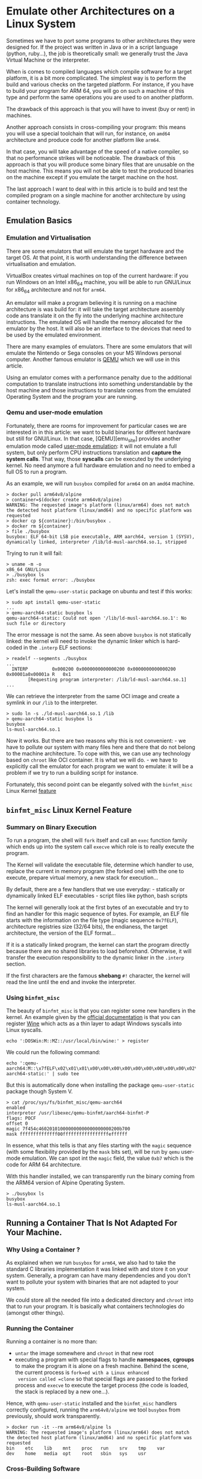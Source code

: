 * Emulate other Architectures on a Linux System
:PROPERTIES:
:CUSTOM_ID: page.title
:END:
Sometimes we have to port some programs to other architectures they were
designed for. If the project was written in Java or in a script language
(python, ruby...), the job is theoretically small: we generally trust
the Java Virtual Machine or the interpreter.

When is comes to compiled languages which compile software for a target
platform, it is a bit more complicated. The simplest way is to perform
the build and various checks on the targeted platform. For instance, if
you have to build your program for ARM 64, you will go on such a machine
of this type and perform the same operations you are used to on another
platform.

The drawback of this approach is that you will have to invest (buy or
rent) in machines.

Another approach consists in cross-compiling your program: this means
you will use a special toolchain that will run, for instance, on =amd64=
architecture and produce code for another platform like =arm64=.

In that case, you will take advantage of the speed of a native compiler,
so that no performance strikes will be noticeable. The drawback of this
approach is that you will produce some binary files that are unusable on
the host machine. This means you will not be able to test the produced
binaries on the machine except if you emulate the target machine on the
host.

The last approach I want to deal with in this article is to build and
test the compiled program on a single machine for another architecture
by using container technology.

** Emulation Basics
:PROPERTIES:
:CUSTOM_ID: emulation-basics
:END:
*** Emulation and Virtualisation
:PROPERTIES:
:CUSTOM_ID: emulation-and-virtualisation
:END:
There are some emulators that will emulate the target hardware and the
target OS. At that point, it is worth understanding the difference
between virtualisation and emulation.

VirtualBox creates virtual machines on top of the current hardware: if
you run Windows on an Intel x86_64 machine, you will be able to run
GNU/Linux for x86_64 architecture and not for =arm64=.

An emulator will make a program believing it is running on a machine
architecture is was build for: it will take the target architecture
assembly code ans translate it on the fly into the underlying machine
architecture instructions. The emulated OS will handle the memory
allocated for the emulator by the host. It will also be an interface to
the devices that need to be used by the emulated environment.

There are many examples of emulators. There are some emulators that will
emulate the Nintendo or Sega consoles on your MS Windows personal
computer. Another famous emulator is [[https://www.qemu.org/][QEMU]]
which we will use in this article.

Using an emulator comes with a performance penalty due to the additional
computation to translate instructions into something understandable by
the host machine and those instructions to translate comes from the
emulated Operating System and the program your are running.

*** Qemu and user-mode emulation
:PROPERTIES:
:CUSTOM_ID: qemu-and-user-mode-emulation
:END:
Fortunately, there are rooms for improvement for particular cases we are
interested in in this article: we want to build binaries for different
hardware but still for GNU/Linux. In that case, [QEMU][emu_site]
provides another emulation mode called
[[https://qemu-project.gitlab.io/qemu/user/main.html][user-mode
emulation]]: it will not emulate a full system, but only perform CPU
instructions translation and *capture the system calls*. That way, those
*syscalls* can be executed by the underlying kernel. No need anymore a
full hardware emulation and no need to embed a full OS to run a program.

As an example, we will run =busybox= compiled for =arm64= on an =amd64=
machine.

#+begin_example
> docker pull arm64v8/alpine
> container=$(docker create arm64v8/alpine)
WARNING: The requested image's platform (linux/arm64) does not match the detected host platform (linux/amd64) and no specific platform was requested
> docker cp ${container}:/bin/busybox .
> docker rm ${container}
> file ./busybox
busybox: ELF 64-bit LSB pie executable, ARM aarch64, version 1 (SYSV), dynamically linked, interpreter /lib/ld-musl-aarch64.so.1, stripped
#+end_example

Trying to run it will fail:

#+begin_example
> uname -m -o
x86_64 GNU/Linux
> ./busybox ls
zsh: exec format error: ./busybox
#+end_example

Let's install the =qemu-user-static= package on ubuntu and test if this
works:

#+begin_example
> sudo apt install qemu-user-static
...
> qemu-aarch64-static busybox ls
qemu-aarch64-static: Could not open '/lib/ld-musl-aarch64.so.1': No such file or directory
#+end_example

The error message is not the same. As seen above =busybox= is not
statically linked: the kernel will need to invoke the dynamic linker
which is hard-coded in the =.interp= ELF sections:

#+begin_example
> readelf --segments ./busybox
...
  INTERP         0x000200 0x0000000000000200 0x0000000000000200 0x00001a0x00001a R   0x1
        [Requesting program interpreter: /lib/ld-musl-aarch64.so.1]
...
#+end_example

We can retrieve the interpreter from the same OCI image and create a
symlink in our =/lib= to the interpreter.

#+begin_example
> sudo ln -s ./ld-musl-aarch64.so.1 /lib
> qemu-aarch64-static busybox ls
busybox
ls-musl-aarch64.so.1
#+end_example

Now it works. But there are two reasons why this is not convenient: - we
have to pollute our system with many files here and there that do not
belong to the machine architecture. To cope with this, we can use any
technology based on =chroot= like OCI container. It is what we will
do. - we have to explicitly call the emulator for each program we want
to emulate: it will be a problem if we try to run a building script for
instance.

Fortunately, this second point can be elegantly solved with the
=binfmt_misc= Linux Kernel [[file:binfmt_misc_doc][feature]]

** =binfmt_misc= Linux Kernel Feature
:PROPERTIES:
:CUSTOM_ID: binfmt_misc-linux-kernel-feature
:END:
*** Summary on Binary Execution
:PROPERTIES:
:CUSTOM_ID: summary-on-binary-execution
:END:
To run a program, the shell will =fork= itself and call an =exec=
function family which ends up into the system call =execve= which role
is to really execute the program.

The Kernel will validate the executable file, determine which handler to
use, replace the current in memory program (the forked one) with the one
to execute, prepare virtual memory, a new stack for execution...

By default, there are a few handlers that we use everyday: - statically
or dynamically linked ELF executables - script files like python, bash
scripts

The kernel will generally look at the first bytes of an executable and
try to find an handler for this magic sequence of bytes. For example, an
ELF file starts with the information on the file type (magic sequence
=0x7fELF=), architecture registries size (32/64 bits), the endianess,
the target architecture, the version of the ELF format...

If it is a statically linked program, the kernel can start the program
directly because there are no shared libraries to load beforehand.
Otherwise, it will transfer the execution responsibility to the dynamic
linker in the =.interp= section.

If the first characters are the famous *shebang* =#!= character, the
kernel will read the line until the end and invoke the interpreter.

*** Using =binfmt_misc=
:PROPERTIES:
:CUSTOM_ID: using-binfmt_misc
:END:
The beauty of =binfmt_misc= is that you can register some new handlers
in the kernel. An example given by the [[file:binfmt_misc][official
documentation]] is that you can register [[file:wine_site][Wine]] which
acts as a thin layer to adapt Windows syscalls into Linux syscalls.

#+begin_example
echo ':DOSWin:M::MZ::/usr/local/bin/wine:' > register
#+end_example

We could run the following command:

#+begin_example
echo ':qemu-aarch64:M::\x7fELF\x02\x01\x01\x00\x00\x00\x00\x00\x00\x00\x00\x00\x02\x00\xb7\x00:\xff\xff\xff\xff\xff\xff\xff\x00\xff\xff\xff\xff\xff\xff\xff\xff\xfe\xff\xff\xff:/usr/bin/qemu-aarch64-static:' | sudo tee 
#+end_example

But this is automatically done when installing the package
=qemu-user-static= package though System V.

#+begin_example
> cat /proc/sys/fs/binfmt_misc/qemu-aarch64
enabled
interpreter /usr/libexec/qemu-binfmt/aarch64-binfmt-P
flags: POCF
offset 0
magic 7f454c460201010000000000000000000200b700
mask ffffffffffffff00fffffffffffffffffeffffff
#+end_example

In essence, what this tells is that any files starting with the =magic=
sequence (with some flexibility provided by the =mask= bits set), will
be run by =qemu= user-mode emulation. We can spot int the =magic= field,
the value =0xb7= which is the code for ARM 64 architecture.

With this handler installed, we can transparently run the binary coming
from the ARM64 version of Alpine Operating System.

#+begin_example
> ./busybox ls
busybox
ls-musl-aarch64.so.1
#+end_example

** Running a Container That Is Not Adapted For Your Machine.
:PROPERTIES:
:CUSTOM_ID: running-a-container-that-is-not-adapted-for-your-machine.
:END:
*** Why Using a Container ?
:PROPERTIES:
:CUSTOM_ID: why-using-a-container
:END:
As explained when we run =busybox= for =arm64=, we also had to take the
standard C libraries implementation it was linked with and store it on
your system. Generally, a program can have many dependencies and you
don't want to pollute your system with binaries that are not adapted to
your system.

We could store all the needed file into a dedicated directory and
=chroot= into that to run your program. It is basically what containers
technologies do (amongst other things).

*** Running the Container
:PROPERTIES:
:CUSTOM_ID: running-the-container
:END:
Running a container is no more than:

- =untar= the image somewhere and =chroot= in that new root
- executing a program with special flags to handle *namespaces*,
  *cgroups* to make the program it is alone on a fresh machine. Behind
  the scene, the current process is =fork=ed with a Linux enhanced
  version called =clone= so that special flags are passed to the forked
  process and =execve= to execute the target process (the code is
  loaded, the stack is replaced by a new one...).

Hence, with =qemu-user-static= installed and the =binfmt_misc= handlers
correctly configured, running the =arm64v8/alpine= we tool =busybox=
from previously, should work transparently.

#+begin_example
> docker run -it --rm arm64v8/alpine ls
WARNING: The requested image's platform (linux/arm64) does not match the detected host platform (linux/amd64) and no specific platform was requested
bin    etc    lib    mnt    proc   run    srv    tmp    var
dev    home   media  opt    root   sbin   sys    usr
#+end_example

*** Cross-Building Software
:PROPERTIES:
:CUSTOM_ID: cross-building-software
:END:
**** Building an OCI Image For The Target Platform
:PROPERTIES:
:CUSTOM_ID: building-an-oci-image-for-the-target-platform
:END:
Building an OCI image consists in:

- adding some configuration layers (=ENV=, =CMD=, =ENTRYPOINT=,
  =LABEL=...)
- adding some files into the future container file system (=COPY=,
  =ADD=)
- running some commands (=RUN=): for this, a temporary container is run
  and on the command end, the changes to the file system are committed.

So building an image is also transparent except =COPY=ing files into the
image must be done with care especially for architecture dependent
binaries.

#+begin_example
ARG ARCH=amd64
FROM $ARCH/ubuntu:21.04
RUN apt update && \
    apt install -y \
        build-essential \
        wget && \
    apt clean
#+end_example

The =ARCH= argument gives the possibility to select the target
architecture. Building the image for =arm64= architecture is almost as
usual:

#+begin_example
> docker build --build-arg ARCH=arm64v8 -t crosstest .
#+end_example

Note that [[file:docker_buildx][Docker buildx]] provides great
facilities to build different images for different architectures and to
publish *multi-arch images*.

**** Building Emulation Penalty
:PROPERTIES:
:CUSTOM_ID: building-emulation-penalty
:END:
Of course, emulation comes with a performance hit. If we build
[[https://zlib.net/][ZLib]], we can compare the performances of the
emulated toolchain and the native one:

Emulated container:

#+begin_example
root@a865374fcdfd:/workdir/zlib-1.2.11# uname -m
aarch64

root@a865374fcdfd:/workdir/zlib-1.2.11# time make
...
real    1m17.283s
user    1m14.287s
sys     0m3.240s

root@a865374fcdfd:/workdir/zlib-1.2.11# time make check
...
real    0m0.548s
user    0m0.582s
sys     0m0.090s
#+end_example

Native container:

#+begin_example
root@383ca400c560:/workdir/zlib-1.2.11# uname -m
x86_64

root@383ca400c560:/workdir/zlib-1.2.11# time make
...
real    0m5.673s
user    0m4.937s
sys     0m0.726s

root@383ca400c560:/workdir/zlib-1.2.11# time make check
...
real    0m0.044s
user    0m0.026s
sys     0m0.024s
#+end_example

So in this very case, it is 15 to 20 times slower for building / running
the tests.

*** What If Qemu Is Not Installed On The Host ?
:PROPERTIES:
:CUSTOM_ID: what-if-qemu-is-not-installed-on-the-host
:END:
So far, we needed to install =qemu= on the host and register the
=binfmt_misc= handler to automatically run the emulator. This is
generally not a problem when hacking on your own machine. But what if
the build must be done on a build machine which could be just a build
node in Jenkins for example.

So either, all the nodes are installed with the =qemu-user-static=
package. If it is not the case, you have some chances to be able to
bypass this limitation by setting up everything is needed by a
privileged container which would:

- open =qemu-$arch-static= executable at binary format registration time
  with the flag 'F'. This feature was added
  [[https://github.com/torvalds/linux/commit/948b701a607f123df92ed29084413e5dd8cda2ed][here]]
- register the =binfmt_misc= handlers on the host

There are several initiatives to do this:

- [[https://github.com/multiarch/qemu-user-static][multiarch/qemu-user-static]]
- [[https://github.com/tonistiigi/binfmt][tonistiigi/binfmt]]

Once one of these container is run, any subsequent program execution
that requires the emulator will be run although it cannot be found on
the file system. The opened emulator will remain open until the binary
format is removed. In the meanwhile, the emulator will remain available
if =chroot= is used or if a program in run in a new mount namespace.
